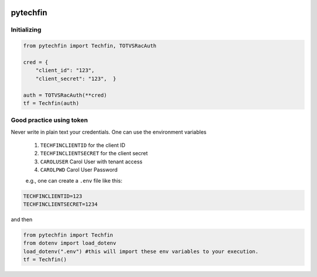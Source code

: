 .. image:: ./logos/pytechfin_logo.png


=======
pytechfin
=======




Initializing 
------------

.. code:: python

    from pytechfin import Techfin, TOTVSRacAuth

    cred = {
        "client_id": "123",
        "client_secret": "123",  }

    auth = TOTVSRacAuth(**cred)
    tf = Techfin(auth)


Good practice using token
-------------------------

Never write in plain text your credentials. One can use 
the environment variables

 1. ``TECHFINCLIENTID`` for the client ID
 2. ``TECHFINCLIENTSECRET`` for the client secret
 3. ``CAROLUSER`` Carol User with tenant access
 4. ``CAROLPWD`` Carol User Password
 
 e.g., one can create a ``.env`` file like this:

.. code:: python

    TECHFINCLIENTID=123
    TECHFINCLIENTSECRET=1234

and then

.. code:: python

    from pytechfin import Techfin
    from dotenv import load_dotenv
    load_dotenv(".env") #this will import these env variables to your execution.
    tf = Techfin()